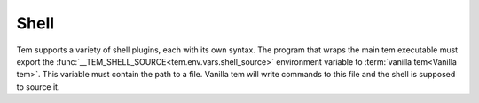 .. _dev_shell:

Shell
=====

Tem supports a variety of shell plugins, each with its own syntax. The program
that wraps the main tem executable must export the
:func:`__TEM_SHELL_SOURCE<tem.env.vars.shell_source>` environment variable to
:term:`vanilla tem<Vanilla tem>`. This variable must contain the path to a file.
Vanilla tem will write commands to this file and the shell is supposed to source
it.
